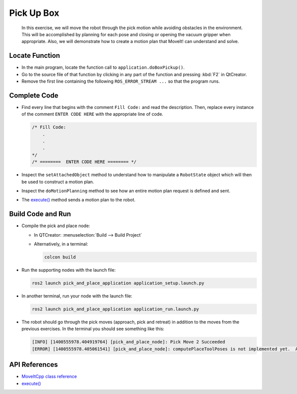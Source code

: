 Pick Up Box
===========

  In this exercise, we will move the robot through the pick motion while
  avoiding obstacles in the environment. This will be accomplished by
  planning for each pose and closing or opening the vacuum gripper when
  appropriate. Also, we will demonstrate how to create a motion plan that
  MoveIt! can understand and solve.


Locate Function
---------------

* In the main program, locate the function call to
  ``application.doBoxPickup()``.
* Go to the source file of that function by clicking in any part of the
  function and pressing :kbd:`F2` in QtCreator.
* Remove the first line containing the following ``ROS_ERROR_STREAM ...`` so
  that the program runs.


Complete Code
-------------

* Find every line that begins with the comment ``Fill Code:`` and read the
  description. Then, replace every instance of the comment ``ENTER CODE HERE``
  with the appropriate line of code.

  .. code-block:: cpp

    /* Fill Code:
        .
        .
        .
    */
    /* ========  ENTER CODE HERE ======== */

* Inspect the ``setAttachedObject`` method to understand how to manipulate a
  ``RobotState`` object which will then be used to construct a motion plan.
* Inspect the ``doMotionPlanning`` method to see how an entire motion plan
  request is defined and sent.
* The |execute()| method sends a motion plan to the robot.


Build Code and Run
------------------

* Compile the pick and place node:

  * In QTCreator: :menuselection:`Build --> Build Project`

  * Alternatively, in a terminal:

    .. code-block:: shell

      colcon build

* Run the supporting nodes with the launch file:

  .. code-block:: shell

    ros2 launch pick_and_place_application application_setup.launch.py

* In another terminal, run your node with the launch file:

  .. code-block:: shell

    ros2 launch pick_and_place_application application_run.launch.py

* The robot should go through the pick moves (approach, pick and retreat) in
  addition to the moves from the previous exercises. In the terminal you should
  see something like this:

  .. code-block:: text

    [INFO] [1400555978.404919764] [pick_and_place_node]: Pick Move 2 Succeeded
    [ERROR] [1400555978.405061541] [pick_and_place_node]: computePlaceToolPoses is not implemented yet.  Aborting.


API References
--------------

* `MoveItCpp class reference <https://docs.ros.org/en/api/moveit_ros_planning/html/classmoveit__cpp_1_1MoveItCpp.html>`_

* |execute()|


.. |execute()| replace:: `execute()`_

.. _execute(): https://docs.ros.org/en/api/moveit_ros_planning/html/classmoveit__cpp_1_1MoveItCpp.html#a5ca934bc472fc16cb8ca62c5263448cd
